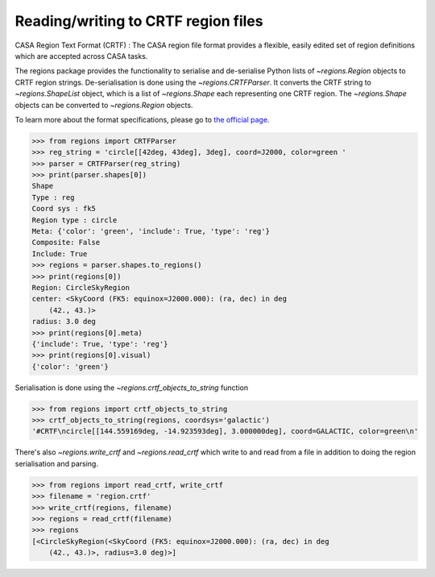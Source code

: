 .. _gs-crtf:

Reading/writing to CRTF region files
====================================

CASA Region Text Format (CRTF) : The CASA region file format provides a
flexible, easily edited set of region definitions which are accepted across
CASA tasks.

The regions package provides the functionality to serialise and de-serialise
Python lists of `~regions.Region` objects to CRTF region strings.
De-serialisation is done using  the `~regions.CRTFParser`. It converts the CRTF
string to `~regions.ShapeList` object, which is a list of `~regions.Shape` each
representing one CRTF region. The `~regions.Shape` objects can be converted to
`~regions.Region` objects.

To learn more about the format specifications, please go to `the official page
<https://casaguides.nrao.edu/index.php/CASA_Region_Format#Region_definitions>`_.

.. code-block:: python

    >>> from regions import CRTFParser
    >>> reg_string = 'circle[[42deg, 43deg], 3deg], coord=J2000, color=green '
    >>> parser = CRTFParser(reg_string)
    >>> print(parser.shapes[0])
    Shape
    Type : reg
    Coord sys : fk5
    Region type : circle
    Meta: {'color': 'green', 'include': True, 'type': 'reg'}
    Composite: False
    Include: True
    >>> regions = parser.shapes.to_regions()
    >>> print(regions[0])
    Region: CircleSkyRegion
    center: <SkyCoord (FK5: equinox=J2000.000): (ra, dec) in deg
        (42., 43.)>
    radius: 3.0 deg
    >>> print(regions[0].meta)
    {'include': True, 'type': 'reg'}
    >>> print(regions[0].visual)
    {'color': 'green'}

Serialisation is done using the `~regions.crtf_objects_to_string` function

.. code-block:: python

    >>> from regions import crtf_objects_to_string
    >>> crtf_objects_to_string(regions, coordsys='galactic')
    '#CRTF\ncircle[[144.559169deg, -14.923593deg], 3.000000deg], coord=GALACTIC, color=green\n'

There's also `~regions.write_crtf` and `~regions.read_crtf` which write to and
read from a file in addition to doing the region serialisation and parsing.

.. code-block:: python

    >>> from regions import read_crtf, write_crtf
    >>> filename = 'region.crtf'
    >>> write_crtf(regions, filename)
    >>> regions = read_crtf(filename)
    >>> regions
    [<CircleSkyRegion(<SkyCoord (FK5: equinox=J2000.000): (ra, dec) in deg
        (42., 43.)>, radius=3.0 deg)>]
